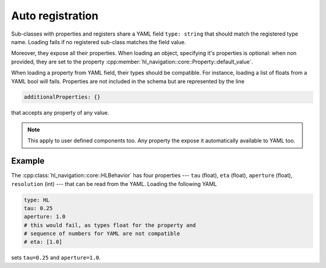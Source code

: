 =================
Auto registration
=================

Sub-classes with properties and registers share a YAML field ``type: string``
that should match the registered type name. 
Loading fails if no registered sub-class matches the field value.
 
Moreover, they expose all their properties. 
When loading an object, specifying it's properties is optional: 
when non provided, they are set to the property :cpp:member:`hl_navigation::core::Property::default_value`.

When loading a property from YAML field, their types should be compatible. For instance, loading a list of floats
from a YAML bool will fails. Properties are not included in the schema but are represented by the line

.. code-block:: yaml

   additionalProperties: {}

that accepts any property of any value.

.. note::

   This apply to user defined components too. Any property the expose it automatically available to YAML too.

Example
^^^^^^^

The :cpp:class:`hl_navigation::core::HLBehavior` has four properties --- ``tau`` (float), ``eta`` (float), ``aperture`` (float), ``resolution`` (int) --- that can be read from the YAML. Loading the following YAML

.. code-block:: yaml

  type: HL
  tau: 0.25
  aperture: 1.0
  # this would fail, as types float for the property and
  # sequence of numbers for YAML are not compatible
  # eta: [1.0]

sets ``tau=0.25`` and ``aperture=1.0``.



   
